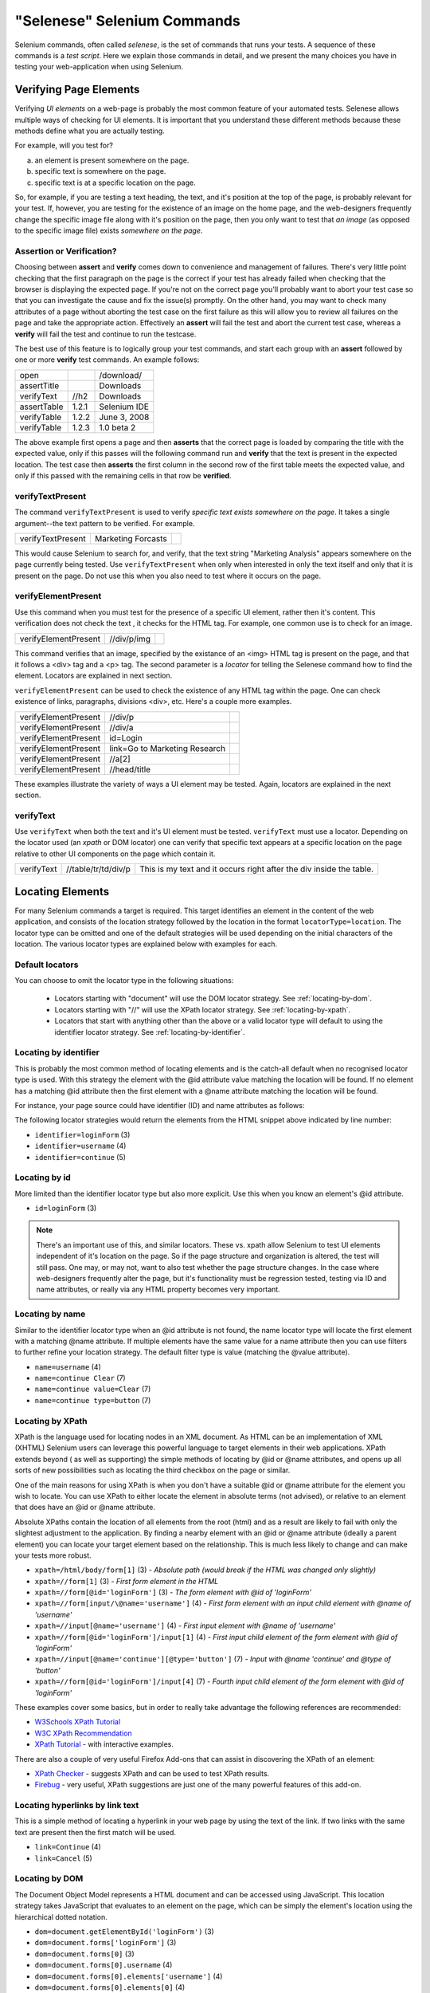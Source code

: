 .. _chapter04-reference:

"Selenese" Selenium Commands 
=============================
Selenium commands, often called *selenese*, is the set of commands that runs 
your tests.  A sequence of these commands is a *test script*.  Here we explain 
those commands in detail, and we present the many choices you have in testing 
your web-application when using Selenium.


Verifying Page Elements
------------------------
Verifying *UI elements* on a web-page is probably the most common feature of 
your automated tests.  Selenese allows multiple ways of checking for UI 
elements.  It is important that you understand these different methods because
these methods define what you are actually testing.

For example, will you test for?

a) an element is present somewhere on the page.
b) specific text is somewhere on the page.
c) specific text is at a specific location on the page.

So, for example, if you are testing a text heading, the text, and it's position
at the top of the page, is probably relevant for your test.  If, however, you 
are testing for the existence of an image on the home page, and the 
web-designers frequently change the specific image file along with it's position
on the page, then you only want to test that *an image* (as opposed to the 
specific image file) exists *somewhere on the page*.
   
   
Assertion or Verification? 
~~~~~~~~~~~~~~~~~~~~~~~~~~
Choosing between **assert** and **verify** comes down to convenience and 
management of failures. There's very little point checking that the first 
paragraph on the page is the correct if your test has already failed when 
checking that the browser is displaying the expected page. If you're not on 
the correct page you'll probably want to abort your test case so that you can 
investigate the cause and fix the issue(s) promptly. On the other hand, you 
may want to check many attributes of a page without aborting the test case on 
the first failure as this will allow you to review all failures on the page 
and take the appropriate action. Effectively an **assert** will fail the test 
and abort the current test case, whereas a **verify** will fail the test and 
continue to run the testcase. 

The best use of this feature is to logically group your test commands, and 
start each group with an **assert** followed by one or more **verify** test 
commands. An example follows:

============    =====   ============
open                    /download/      
assertTitle             Downloads       
verifyText      //h2    Downloads       
assertTable     1.2.1   Selenium IDE    
verifyTable     1.2.2   June 3, 2008    
verifyTable     1.2.3   1.0 beta 2      
============    =====   ============

The above example first opens a page and then **asserts** that the correct page 
is loaded by comparing the title with the expected value, only if this passes 
will the following command run and **verify** that the text is present in the 
expected location. The test case then **asserts** the first column in the second
row of the first table meets the expected value, and only if this passed with 
the remaining cells in that row be **verified**.


verifyTextPresent
~~~~~~~~~~~~~~~~~
The command ``verifyTextPresent`` is used to verify *specific text exists 
somewhere on the page*.  It takes a single argument--the text pattern to be 
verified.  For example.

=================   ==================   ============
verifyTextPresent   Marketing Forcasts               
=================   ==================   ============

This would cause Selenium to search for, and verify, that the text string
"Marketing Analysis" appears somewhere on the page currently being tested. Use
``verifyTextPresent`` when only when interested in only the text 
itself and only that it is present on the page.  Do not use this when you also need to test 
where it occurs on the page. 

verifyElementPresent
~~~~~~~~~~~~~~~~~~~~
Use this command when you must test for the presence of a specific UI 
element, rather then it's content.  This verification does not check the text
, it checks for the HTML tag.  For example, one common use is to check for an 
image. 

====================   ==================   ============
verifyElementPresent   //div/p/img               
====================   ==================   ============
   
This command verifies that an image, specified by the existance of an <img> 
HTML tag is present on the page, and that it follows a <div> tag and a <p> tag.
The second parameter is a *locator* for telling the Selenese command how to 
find the element.  Locators are explained in next section.  

``verifyElementPresent`` can be used to check the existence of any HTML tag 
within the page. One can check existence of links, paragraphs, divisions 
<div>, etc.  Here's a couple more examples.  

====================   ==============================   ============
verifyElementPresent   //div/p 
verifyElementPresent   //div/a               
verifyElementPresent   id=Login
verifyElementPresent   link=Go to Marketing Research               
verifyElementPresent   //a[2]
verifyElementPresent   //head/title
====================   ==============================   ============

These examples illustrate the variety of ways a UI element may be tested.  
Again, locators are explained in the next section.

verifyText
~~~~~~~~~~
 
Use ``verifyText`` when both the text and it's UI element must be tested.
``verifyText`` must use a locator.  Depending on the locator used (an *xpath* or DOM
locator) one can verify that specific text appears at a specific location on the
page relative to other UI components on the page which contain it.

==========   ===================    ===================================================================
verifyText   //table/tr/td/div/p 	This is my text and it occurs right after the div inside the table.
==========   ===================    ===================================================================


.. _locators-section:

Locating Elements 
-----------------
For many Selenium commands a target is required. This target identifies an 
element in the content of the web application, and consists of the location 
strategy followed by the location in the format ``locatorType=location``. The 
locator type can be omitted and one of the default strategies will be used 
depending on the initial characters of the location. The various locator types
are explained below with examples for each.

.. Santi: I really liked how this section was taken. But I found that most of
   the locator strategies repeat the same HTML fragment over a over. Couldn't
   we put A example HTML code before starting with each strategie and then use
   that one on all of them?

Default locators 
~~~~~~~~~~~~~~~~
You can choose to omit the locator type in the following situations:
 
 - Locators starting with "document" will use the DOM locator strategy. 
   See :ref:`locating-by-dom`.

 - Locators starting with "//" will use the XPath locator strategy. 
   See :ref:`locating-by-xpath`.

 - Locators that start with anything other than the above or a valid locator 
   type will default to using the identifier locator strategy. 
   See :ref:`locating-by-identifier`.

.. _locating-by-identifier:

Locating by identifier
~~~~~~~~~~~~~~~~~~~~~~

This is probably the most common method of locating elements and is the 
catch-all default when no recognised locator type is used. With this strategy
the element with the @id attribute value matching the location will be found. If
no element has a matching @id attribute then the first element with a @name 
attribute matching the location will be found.

For instance, your page source could have identifier (ID) and name attributes 
as follows:
           
.. code-block:: html
  :linenos:

  <html>
   <body>
    <form id="loginForm">
     <input name="username" type="text" />
     <input name="password" type="password" />
     <input name="continue" type="submit" value="Login" />
    </form>
   </body>
  <html>

The following locator strategies would return the elements from the HTML 
snippet above indicated by line number:

- ``identifier=loginForm`` (3)
- ``identifier=username`` (4)
- ``identifier=continue`` (5)

Locating by id 
~~~~~~~~~~~~~~

More limited than the identifier locator type but also more explicit. Use 
this when you know an element's @id attribute.

.. code-block:: html
  :linenos:
  
   <html>
    <body>
     <form id="loginForm">
      <input name="username" type="text" />
      <input name="password" type="password" />
      <input name="continue" type="submit" value="Login" />
      <input name="continue" type="button" value="Clear" />
     </form>
    </body>
   <html>

- ``id=loginForm`` (3)

.. note:: There's an important use of this, and similar locators.  These vs. 
   xpath allow Selenium to test UI elements independent of it's location on 
   the page.  So if the page structure and organization is altered, the test 
   will still pass.  One may, or may not, want to also test whether the page 
   structure changes.  In the case where web-designers frequently alter the 
   page, but it's functionality must be regression tested, testing via ID and 
   name attributes, or really via any HTML property becomes very important.

Locating by name 
~~~~~~~~~~~~~~~~

Similar to the identifier locator type when an @id attribute is not found, 
the name locator type will locate the first element with a matching @name 
attribute. If multiple elements have the same value for a name attribute then 
you can use filters to further refine your location strategy. The default 
filter type is value (matching the @value attribute).

.. code-block:: html
  :linenos:
  
   <html>
    <body>
     <form id="loginForm">
      <input name="username" type="text" />
      <input name="password" type="password" />
      <input name="continue" type="submit" value="Login" />
      <input name="continue" type="button" value="Clear" />
     </form>
   </body>
   <html>

- ``name=username`` (4)
- ``name=continue Clear`` (7)
- ``name=continue value=Clear`` (7)
- ``name=continue type=button`` (7)

.. _locating-by-xpath:

Locating by XPath 
~~~~~~~~~~~~~~~~~

XPath is the language used for locating nodes in an XML document. As HTML can 
be an implementation of XML (XHTML) Selenium users can leverage this powerful 
language to target elements in their web applications. XPath extends beyond (
as well as supporting) the simple methods of locating by @id or @name 
attributes, and opens up all sorts of new possibilities such as locating the 
third checkbox on the page or similar. 

.. Dave: Is it worth mentioning the varying support of XPath (native in 
   Firefox, using Google AJAXSLT or the new method in IE)? Probably an 
   advanced topic if needed at all..?

One of the main reasons for using XPath is when you don't have a suitable @id 
or @name attribute for the element you wish to locate. You can use XPath to 
either locate the element in absolute terms (not advised), or relative to an 
element that does have an @id or @name attribute.

Absolute XPaths contain the location of all elements from the root (html) and 
as a result are likely to fail with only the slightest adjustment to the 
application. By finding a nearby element with an @id or @name attribute (ideally
a parent element) you can locate your target element based on the relationship.
This is much less likely to change and can make your tests more robust.

.. code-block:: html
  :linenos:
  
   <html>
    <body>
     <form id="loginForm">
      <input name="username" type="text" />
      <input name="password" type="password" />
      <input name="continue" type="submit" value="Login" />
      <input name="continue" type="button" value="Clear" />
     </form>
   </body>
   <html>

- ``xpath=/html/body/form[1]`` (3) - *Absolute path (would break if the HTML was 
  changed only slightly)*
- ``xpath=//form[1]`` (3) - *First form element in the HTML*
- ``xpath=//form[@id='loginForm']`` (3) - *The form element with @id of 'loginForm'*
- ``xpath=//form[input/\@name='username']`` (4) - *First form element with an input child
  element with @name of 'username'*
- ``xpath=//input[@name='username']`` (4) - *First input element with @name of 
  'username'*
- ``xpath=//form[@id='loginForm']/input[1]`` (4) - *First input child element of the 
  form element with @id of 'loginForm'*
- ``xpath=//input[@name='continue'][@type='button']`` (7) - *Input with @name 'continue'
  and @type of 'button'*
- ``xpath=//form[@id='loginForm']/input[4]`` (7) - *Fourth input child element of the 
  form element with @id of 'loginForm'*

These examples cover some basics, but in order to really take advantage the 
following references are recommended:

* `W3Schools XPath Tutorial <http://www.w3schools.com/Xpath/>`_ 
* `W3C XPath Recommendation <http://www.w3.org/TR/xpath>`_
* `XPath Tutorial 
  <http://www.zvon.org/xxl/XPathTutorial/General/examples.html>`_ 
  - with interactive examples. 

There are also a couple of very useful Firefox Add-ons that can assist in 
discovering the XPath of an element:

* `XPath Checker 
  <https://addons.mozilla.org/en-US/firefox/addon/1095?id=1095>`_ - suggests 
  XPath and can be used to test XPath results. 
* `Firebug <https://addons.mozilla.org/en-US/firefox/addon/1843>`_ - very 
  useful, XPath suggestions are just one of the many powerful features of 
  this add-on.

Locating hyperlinks by link text 
~~~~~~~~~~~~~~~~~~~~~~~~~~~~~~~~

This is a simple method of locating a hyperlink in your web page by using the 
text of the link. If two links with the same text are present then the first 
match will be used.

.. code-block:: html
  :linenos:

  <html>
   <body>
    <p>Are you sure you want to do this?</p>
    <a href="continue.html">Continue</a> 
    <a href="cancel.html">Cancel</a>
  </body>
  <html>

- ``link=Continue`` (4)
- ``link=Cancel`` (5)

.. _locating-by-dom:

Locating by DOM  
~~~~~~~~~~~~~~~

The Document Object Model represents a HTML document and can be accessed 
using JavaScript. This location strategy takes JavaScript that evaluates to 
an element on the page, which can be simply the element's location using the 
hierarchical dotted notation.

.. code-block:: html
  :linenos:

   <html>
    <body>
     <form id="loginForm">
      <input name="username" type="text" />
      <input name="password" type="password" />
      <input name="continue" type="submit" value="Login" />
      <input name="continue" type="button" value="Clear" />
     </form>
   </body>
   <html>

- ``dom=document.getElementById('loginForm')`` (3)
- ``dom=document.forms['loginForm']`` (3)
- ``dom=document.forms[0]`` (3)
- ``dom=document.forms[0].username`` (4)
- ``dom=document.forms[0].elements['username']`` (4)
- ``dom=document.forms[0].elements[0]`` (4)
- ``dom=document.forms[0].elements[3]`` (7)

You can use Selenium itself as well as other sites and extensions to explore
the DOM of your web application. A good reference exists on `W3Schools
<http://www.w3schools.com/HTMLDOM/dom_reference.asp>`_. 

Locating by CSS
~~~~~~~~~~~~~~~

CSS (Cascading Style Sheets) is a language for describing the rendering of HTML
and XML documents. CSS uses Selectors for binding style properties to elements
in the document. This Selectors can be used by Selenium as another locating 
strategy.

.. code-block:: html
  :linenos:

   <html>
    <body>
     <form id="loginForm">
      <input class="required" name="username" type="text" />
      <input class="required passfield" name="password" type="password" />
      <input name="continue" type="submit" value="Login" />
      <input name="continue" type="button" value="Clear" />
     </form>
   </body>
   <html>

- ``css=form#loginForm (3)``
- ``css=input[name="username"]`` (4)
- ``css=input.required[type="text"]`` (4)
- ``css=input.passfield (5)``
- ``css=#loginForm input[type="button"]`` (4)
- ``css=#loginForm input:nth-child(2)`` (5)

For more information about CSS Selectors, the best place to go is `the W3C 
publication <http://www.w3.org/TR/css3-selectors/>`_ you'll find additional
references there.

.. note:: Most experimented Selenium users recommend CSS as their locating
   strategy of choice as it's considerably faster than xpath and can find the 
   most complicated objects in an intrinsic HTML document.

Order of Locators Evaluation
~~~~~~~~~~~~~~~~~~~~~~~~~~~~  
*This section still needs to be developed.  Please refer to the Selenium 
Command Reference on the SeleniumHq.org website.*

Matching Text Patterns
----------------------
Another topic, almost as important as locating UI elements, is understanding 
how to match text patterns on the page.  There are multiple ways this can be done.

.. regexp: vs. glob: vs. exact: patterns

*This section is not yet developed.  Please refer to the Selenium Reference 
at www.SeleniumHQ.org*

 
The "AndWait" commands 
----------------------
The difference between a command and it's *AndWait*
alternative is that the regular command (e.g. *click*) will do the action and
continue with the following command as fast as it can. While the *AndWait*
alternative (e.g. *clickAndWait*) tells Selenium to **wait** for the page to
load after the action has been done. 

The *andWait* alternative is always used when the action causes the browser to
navigate to another page or reload the present one. 

Be aware, if you use an *AndWait* command for an action that
does not trigger a navigation/refresh, your test will fail. This happens 
because Selenium will reach the *AndWait*'s timeout without seeing any 
navigation or refresh being made, this is why Selenium raises a timeout 
exception.
 

Sequence of Evaluation and Flow Control
---------------------------------------

When a script runs, it simply runs in sequence, one command after another.

Selenese, by itself, does not handle condition statements (if-else, etc.) or 
iteration (for, while, etc.). Many useful tests can be conducted without flow 
control, however for a functional test of dynamic content, possibly involving
multiple pages, programming logic is often needed.

When flow control is needed there are two options.  

	a) run the script using Sel-RC to take advantage of a programming language.
	b) run a small Javascript snippet from within the script using the storeEval command.

Most will export the test script into a programming language file that uses the
Selenium-RC API (see the Selenium-IDE chapter).  However, some organizations prefer
to run their scripts from Selenium-IDE whenever possible (such as when they have
many junior-level people running tests for them, or when programming skills are
lacking). If this is your case, consider a Javascript snippet.  However, this 
will not handle iteration. So, for example, if your test needs to iterate 
through a variable-lenght result-set of values, you will need Selenium-RC.

 
Store Commands and Selenium Variables
-------------------------------------
For instance, one can use Selenium variables to store constants at the 
beginning of a script.  Also, when combined with a data-driven test design 
(discussed in a later section) Selenium variables can be used to store values 
passed to your test program from the command-line or from another program.
 
The *store* is used to the most basic of the store commands and can be used 
to simply store a constant value in a selenium variable.  It takes two 
parameters, the text value to be stored and a selenium variable.  Use the 
standard variable naming conventions of only alphanumeric characters when 
choosing a name for your variable.

=====   ===============   ========
store   paul@mysite.org	  userName               
=====   ===============   ========

Later in your script of course you'll want to use the stored values of your 
variable.  To cause a variable to return it's value enclose the variable in 
curly brackets ({}) and precede it with a dollar sign like this.

==========  =======     ===========
verifyText  //div/p     ${userName}               
==========  =======     ===========

A common use of variables is for storing input for an input field.

====    ========     ===========
type	id=login	 ${userName}               
====    ========     ===========

Selenium variables can be used in either the first or second parameter and are interpreted by Selenium prior to any other operations performed by the command.  A Selenium variable may also even be used from within a locator expression.

An equivalent store command corresponds to each verify command and assert command.  Here are a couple more commonly used store commands.

storeElementPresent 
~~~~~~~~~~~~~~~~~~~
This corresponds to verifyElementPresent.  It simply stores a boolean value, 
"true" or "false" depending on whether the UI element is found.

storeText 
~~~~~~~~~
StoreText corresponds to verifyText.  It uses a locater to identify specific 
page text.  The text, if found, is stored in the variable.  StoreText can be 
used to extract text from the page being tested.


storeEval 
~~~~~~~~~
This command takes an expression, generally a javascript expression as its 
first parameter.  Embedding javascript within Selenese is in the next section.
StoreEval allows the test to store the expression's result within a variable.


Javascript Expressions as a Parameter 
-------------------------------------
*This section is not yet developed.*


*echo* - The Selenese Print Command
------------------------------------
Selenese has a simple command that allows you to print text to your test's 
output.  This is useful for providing informational progress notes in your 
test which display on the console as your test is running.  They also can be 
used to provide context within your test result reports, which can be useful 
for finding where a defect exists on a page in the event your test finds a 
problem.  Finally, echo statements can be used to print the contents of 
Selenium variables.

=====   ========================   ========
echo    Testing page footer now.	
echo    Username is ${userName}                 
=====   ========================   ========


Alerts, Popups, and Multiple Windows
------------------------------------
*This section is not yet developed.*

.. Paul: This is an important area, people are constantly asking about this 
   on the forums.

AJAX and waitFor commands
-------------------------
Many applications use AJAX for dynamic and animated functionality making 
testing of Ajax behavior often a basic testing requirement.

*This section is not yet developed.*

